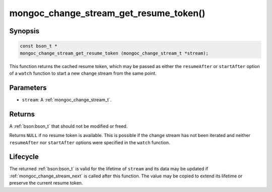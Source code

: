 .. _mongoc_change_stream_get_resume_token

mongoc_change_stream_get_resume_token()
=======================================

Synopsis
--------

.. code-block:: c

  const bson_t *
  mongoc_change_stream_get_resume_token (mongoc_change_stream_t *stream);

This function returns the cached resume token, which may be passed as either the
``resumeAfter`` or ``startAfter`` option of a ``watch`` function to start a new
change stream from the same point.

Parameters
----------

* ``stream``: A :ref:`mongoc_change_stream_t`.

Returns
-------

A :ref:`bson:bson_t` that should not be modified or freed.

Returns ``NULL`` if no resume token is available. This is possible if the change
stream has not been iterated and neither ``resumeAfter`` nor ``startAfter``
options were specified in the ``watch`` function.

Lifecycle
---------

The returned :ref:`bson:bson_t` is valid for the lifetime of ``stream`` and
its data may be updated if :ref:`mongoc_change_stream_next` is called after
this function. The value may be copied to extend its lifetime or preserve the
current resume token.
